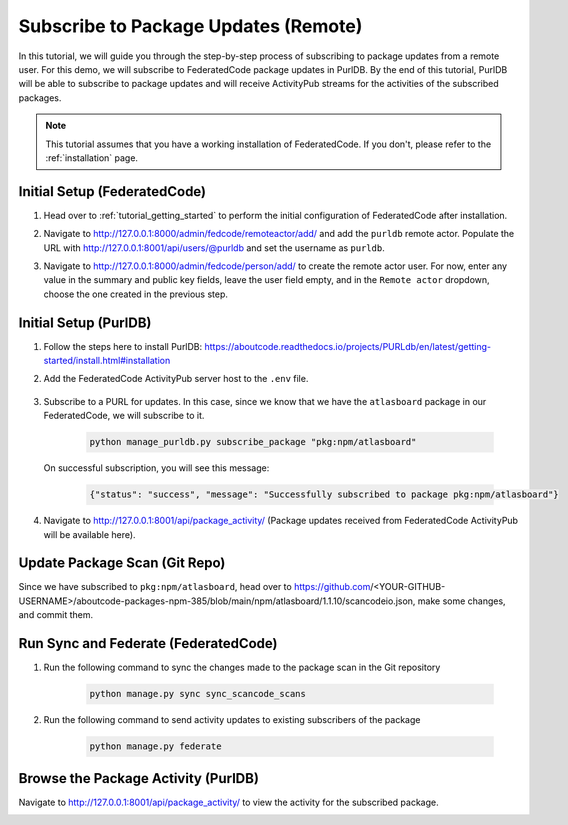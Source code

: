 .. _tutorial_remote_subscribe_package_update:

Subscribe to Package Updates (Remote)
=====================================


In this tutorial, we will guide you through the step-by-step process of subscribing to
package updates from a remote user. For this demo, we will subscribe to FederatedCode
package updates in PurlDB. By the end of this tutorial, PurlDB will be able to subscribe
to package updates and will receive ActivityPub streams for the activities of the subscribed
packages.

.. note::
    This tutorial assumes that you have a working installation of FederatedCode.
    If you don't, please refer to the :ref:`installation` page.


Initial Setup (FederatedCode)
-----------------------------

#. Head over to :ref:`tutorial_getting_started` to perform the initial configuration of
   FederatedCode after installation.

#. Navigate to http://127.0.0.1:8000/admin/fedcode/remoteactor/add/ and add the ``purldb`` remote actor.
   Populate the URL with http://127.0.0.1:8001/api/users/@purldb and set the username as ``purldb``.

   .. image:: img/tutorial_remote_subscribe_package_update_add_purldb_remote_actor.jpg

#. Navigate to http://127.0.0.1:8000/admin/fedcode/person/add/ to create the remote actor user.
   For now, enter any value in the summary and public key fields, leave the user field empty,
   and in the ``Remote actor`` dropdown, choose the one created in the previous step.

   .. image:: img/tutorial_remote_subscribe_package_update_create_purldb_remote_actor_user.jpg


Initial Setup (PurlDB)
----------------------

#. Follow the steps here to install PurlDB: https://aboutcode.readthedocs.io/projects/PURLdb/en/latest/getting-started/install.html#installation

#. Add the FederatedCode ActivityPub server host to the ``.env`` file.

    .. code-block:: bash
       :caption: .env

        FEDERATEDCODE_HOST_URL="http://127.0.0.1:8000"

#. Subscribe to a PURL for updates. In this case, since we know that we have the
   ``atlasboard`` package in our FederatedCode, we will subscribe to it.

    .. code-block:: bash

        python manage_purldb.py subscribe_package "pkg:npm/atlasboard"

   On successful subscription, you will see this message:

    .. code-block:: bash

       {"status": "success", "message": "Successfully subscribed to package pkg:npm/atlasboard"}

#. Navigate to http://127.0.0.1:8001/api/package_activity/ (Package updates received from FederatedCode ActivityPub will be available here).


Update Package Scan (Git Repo)
------------------------------

Since we have subscribed to ``pkg:npm/atlasboard``, head over to
https://github.com/<YOUR-GITHUB-USERNAME>/aboutcode-packages-npm-385/blob/main/npm/atlasboard/1.1.10/scancodeio.json,
make some changes, and commit them.


Run Sync and Federate (FederatedCode)
-------------------------------------

#. Run the following command to sync the changes made to the package scan in the Git repository

    .. code-block:: bash

        python manage.py sync sync_scancode_scans

#. Run the following command to send activity updates to existing subscribers of the package

    .. code-block:: bash

        python manage.py federate

Browse the Package Activity (PurlDB)
------------------------------------

Navigate to http://127.0.0.1:8001/api/package_activity/ to view the activity for the subscribed package.

.. image:: img/tutorial_remote_subscribe_package_update_purldb_activity_endpoint.png


